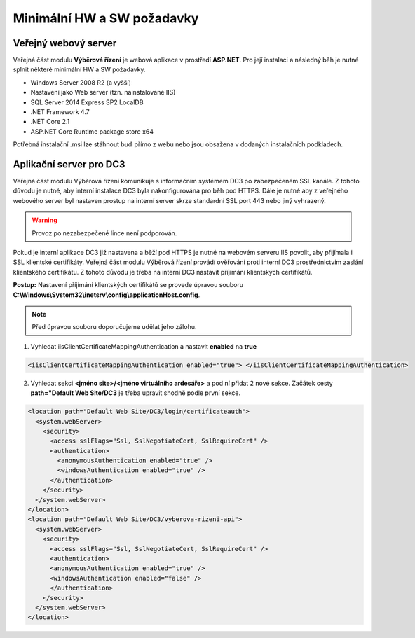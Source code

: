 Minimální HW a SW požadavky
===============================

Veřejný webový server
----------------------------

Veřejná část modulu **Výběrová řízení** je webová aplikace v prostředí **ASP.NET**. Pro její instalaci a
následný běh je nutné splnit některé minimální HW a SW požadavky.

- Windows Server 2008 R2 (a vyšší)
- Nastavení jako Web server (tzn. nainstalované IIS)
- SQL Server 2014 Express SP2 LocalDB
- .NET Framework 4.7
- .NET Core 2.1
- ASP.NET Core Runtime package store x64

Potřebná instalační .msi lze stáhnout buď přímo z webu nebo jsou obsažena v dodaných instalačních
podkladech.

Aplikační server pro DC3
----------------------------

Veřejná část modulu Výběrová řízení komunikuje s informačním systémem DC3 po zabezpečeném SSL
kanále. Z tohoto důvodu je nutné, aby interní instalace DC3 byla nakonfigurována pro běh pod HTTPS.
Dále je nutné aby z veřejného webového server byl nastaven prostup na interní server skrze standardní
SSL port 443 nebo jiný vyhrazený.

.. warning:: Provoz po nezabezpečené lince není podporován.

Pokud je interní aplikace DC3 již nastavena a běží pod HTTPS je nutné na webovém serveru IIS povolit,
aby přijímala i SSL klientské certifikáty. Veřejná část modulu Výběrová řízení provádí ověřování proti
interní DC3 prostřednictvím zaslání klientského certifikátu. Z tohoto důvodu je třeba na interní DC3
nastavit příjímání klientských certifikátů.

**Postup:**
Nastavení příjímání klientských certifikátů se provede úpravou souboru **C:\\Windows\\System32\\inetsrv\\config\\applicationHost.config**. 

.. note:: Před úpravou souboru doporučujeme udělat jeho zálohu.

1. Vyhledat iisClientCertificateMappingAuthentication a nastavit **enabled** na **true**

.. code-block:: xml

   <iisClientCertificateMappingAuthentication enabled="true"> </iisClientCertificateMappingAuthentication>

2. Vyhledat sekci **<jméno site>/<jméno virtuálního ardesáře>** a pod ní přidat 2 nové sekce. Začátek cesty **path="Default Web Site/DC3** je třeba upravit shodně podle první sekce.

.. code-block:: xml

    <location path="Default Web Site/DC3/login/certificateauth">
      <system.webServer>
        <security>
          <access sslFlags="Ssl, SslNegotiateCert, SslRequireCert" />
          <authentication>
            <anonymousAuthentication enabled="true" />
            <windowsAuthentication enabled="true" />
          </authentication>
        </security>
      </system.webServer>
    </location>
    <location path="Default Web Site/DC3/vyberova-rizeni-api">
      <system.webServer>
        <security>
          <access sslFlags="Ssl, SslNegotiateCert, SslRequireCert" />
          <authentication>
          <anonymousAuthentication enabled="true" />
          <windowsAuthentication enabled="false" />
          </authentication>
        </security>
      </system.webServer>
    </location>
    
